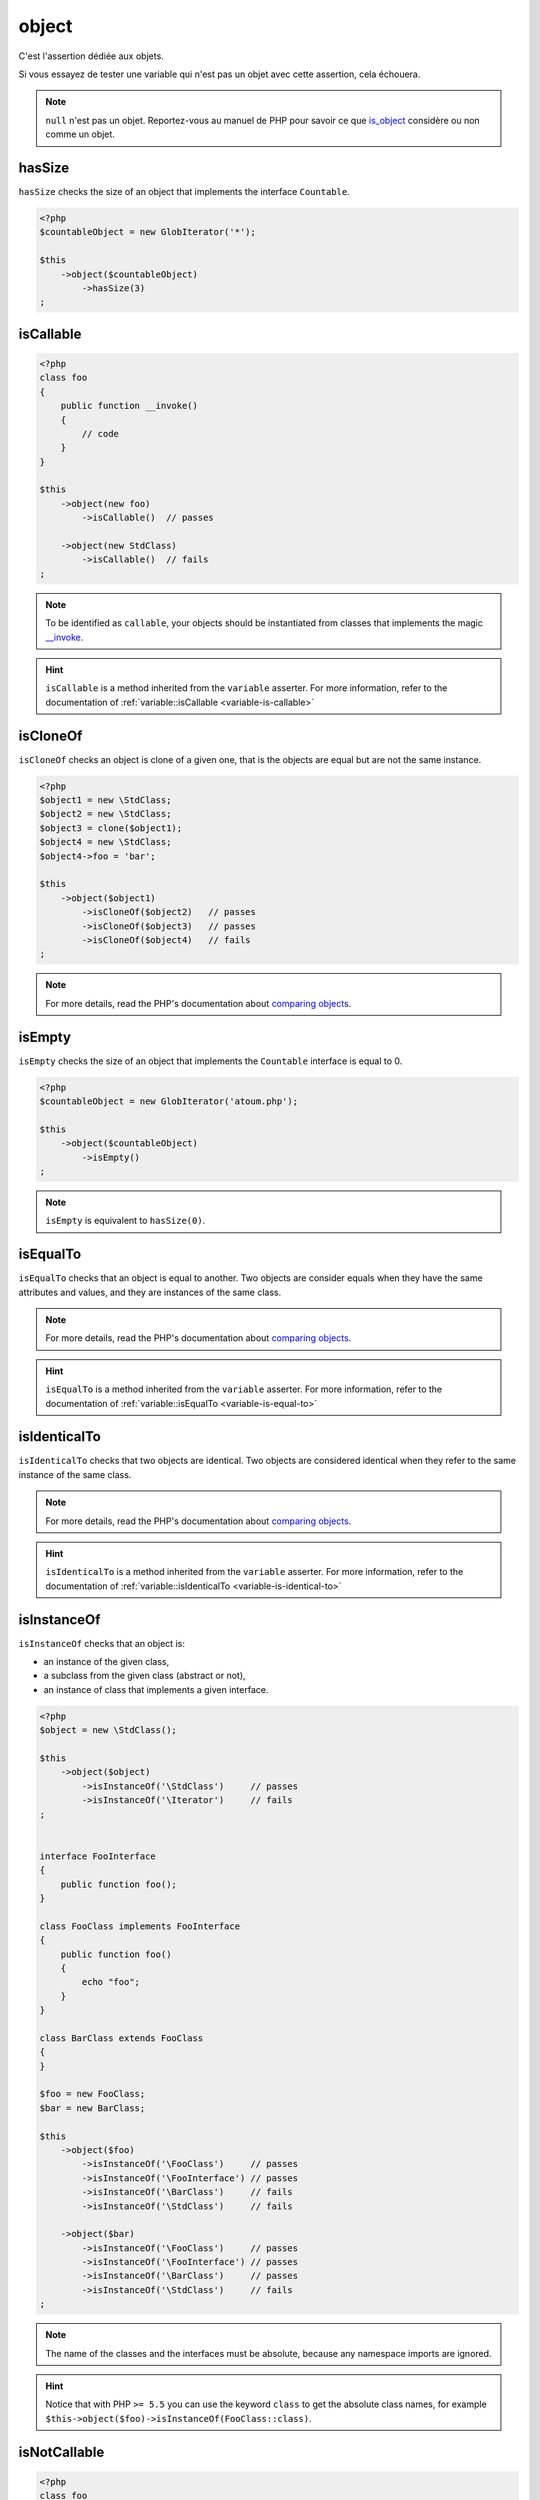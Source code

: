 .. _object-anchor:

object
******

C'est l'assertion dédiée aux objets.

Si vous essayez de tester une variable qui n'est pas un objet avec cette assertion, cela échouera.

.. note::
   ``null`` n'est pas un objet. Reportez-vous au manuel de PHP pour savoir ce que `is_object <http://php.net/is_object>`_ considère ou non comme un objet.


.. _object-has-size:

hasSize
=======

``hasSize`` checks the size of an object that implements the interface ``Countable``.

.. code-block:: php

   <?php
   $countableObject = new GlobIterator('*');

   $this
       ->object($countableObject)
           ->hasSize(3)
   ;

.. _object-is-callable:

isCallable
==========

.. code-block:: php

   <?php
   class foo
   {
       public function __invoke()
       {
           // code
       }
   }

   $this
       ->object(new foo)
           ->isCallable()  // passes

       ->object(new StdClass)
           ->isCallable()  // fails
   ;

.. note::
   To be identified as ``callable``, your objects should be instantiated from classes that implements the magic `__invoke <http://www.php.net/manual/fr/language.oop5.magic.php#object.invoke>`_.


.. hint::
   ``isCallable`` is a method inherited from the ``variable`` asserter.
   For more information, refer to the documentation of :ref:`variable::isCallable <variable-is-callable>`


.. _object-is-clone-of:

isCloneOf
=========

``isCloneOf`` checks an object is clone of a given one, that is the objects are equal but are not the same instance.

.. code-block:: php

   <?php
   $object1 = new \StdClass;
   $object2 = new \StdClass;
   $object3 = clone($object1);
   $object4 = new \StdClass;
   $object4->foo = 'bar';

   $this
       ->object($object1)
           ->isCloneOf($object2)   // passes
           ->isCloneOf($object3)   // passes
           ->isCloneOf($object4)   // fails
   ;

.. note::
   For more details, read the PHP's documentation about `comparing objects <http://php.net/language.oop5.object-comparison>`_.


.. _object-is-empty:

isEmpty
=======

``isEmpty`` checks the size of an object that implements the ``Countable`` interface is equal to 0.

.. code-block:: php

   <?php
   $countableObject = new GlobIterator('atoum.php');

   $this
       ->object($countableObject)
           ->isEmpty()
   ;

.. note::
   ``isEmpty`` is equivalent to ``hasSize(0)``.


.. _object-is-equal-to:

isEqualTo
=========

``isEqualTo`` checks that an object is equal to another.
Two objects are consider equals when they have the same attributes and values, and they are instances of the same class.

.. note::
   For more details, read the PHP's documentation about `comparing objects <http://php.net/language.oop5.object-comparison>`_.


.. hint::
   ``isEqualTo`` is a method inherited from the ``variable`` asserter.
   For more information, refer to the documentation of :ref:`variable::isEqualTo <variable-is-equal-to>`


.. _object-is-identical-to:

isIdenticalTo
=============

``isIdenticalTo`` checks that two objects are identical.
Two objects are considered identical when they refer to the same instance of the same class.

.. note::
   For more details, read the PHP's documentation about `comparing objects <http://php.net/language.oop5.object-comparison>`_.


.. hint::
   ``isIdenticalTo`` is a method inherited from the ``variable`` asserter.
   For more information, refer to the documentation of :ref:`variable::isIdenticalTo <variable-is-identical-to>`


.. _object-is-instance-of:

isInstanceOf
============
``isInstanceOf`` checks that an object is:

* an instance of the given class,
* a subclass from the given class (abstract or not),
* an instance of class that implements a given interface.

.. code-block:: php

   <?php
   $object = new \StdClass();

   $this
       ->object($object)
           ->isInstanceOf('\StdClass')     // passes
           ->isInstanceOf('\Iterator')     // fails
   ;


   interface FooInterface
   {
       public function foo();
   }

   class FooClass implements FooInterface
   {
       public function foo()
       {
           echo "foo";
       }
   }

   class BarClass extends FooClass
   {
   }

   $foo = new FooClass;
   $bar = new BarClass;

   $this
       ->object($foo)
           ->isInstanceOf('\FooClass')     // passes
           ->isInstanceOf('\FooInterface') // passes
           ->isInstanceOf('\BarClass')     // fails
           ->isInstanceOf('\StdClass')     // fails

       ->object($bar)
           ->isInstanceOf('\FooClass')     // passes
           ->isInstanceOf('\FooInterface') // passes
           ->isInstanceOf('\BarClass')     // passes
           ->isInstanceOf('\StdClass')     // fails
   ;

.. note::
   The name of the classes and the interfaces must be absolute, because any namespace imports are ignored.

.. hint::
   Notice that with PHP ``>= 5.5`` you can use the keyword ``class`` to get the absolute class names, for example ``$this->object($foo)->isInstanceOf(FooClass::class)``.


.. _object-is-not-callable:

isNotCallable
=============

.. code-block:: php

   <?php
   class foo
   {
       public function __invoke()
       {
           // code
       }
   }

   $this
       ->variable(new foo)
           ->isNotCallable()   // fails

       ->variable(new StdClass)
           ->isNotCallable()   // passes
   ;

.. hint::
   ``isNotCallable`` is a method inherited from the ``variable`` asserter.
   For more information, refer to the documentation of :ref:`variable::isNotCallable <variable-is-not-callable>`


.. _object-is-not-equal-to:

isNotEqualTo
============

``isEqualTo`` checks that an object is not equal to another.
Two objects are consider equals when they have the same attributes and values, and they are instance of the same class.

.. note::
   For more details, read the PHP's documentation about `comparing objects <http://php.net/language.oop5.object-comparison>`_.


.. hint::
   ``isNotEqualTo`` is a method inherited from the ``variable`` asserter.
   For more information, refer to the documentation of :ref:`variable::isNotEqualTo <variable-is-not-equal-to>`


.. _object-is-not-identical-to:

isNotIdenticalTo
================

``isIdenticalTo`` checks the two objects are not identical.
Two objects are considered identical when they refer to the same instance of same class.

.. note::
   For more details, read the PHP's documentation about `comparing objects <http://php.net/language.oop5.object-comparison>`_.


.. hint::
   ``isNotIdenticalTo`` is a method inherited from the ``variable`` asserter.
   For more information, refer to the documentation of :ref:`variable::isNotIdenticalTo <variable-is-not-identical-to>`
